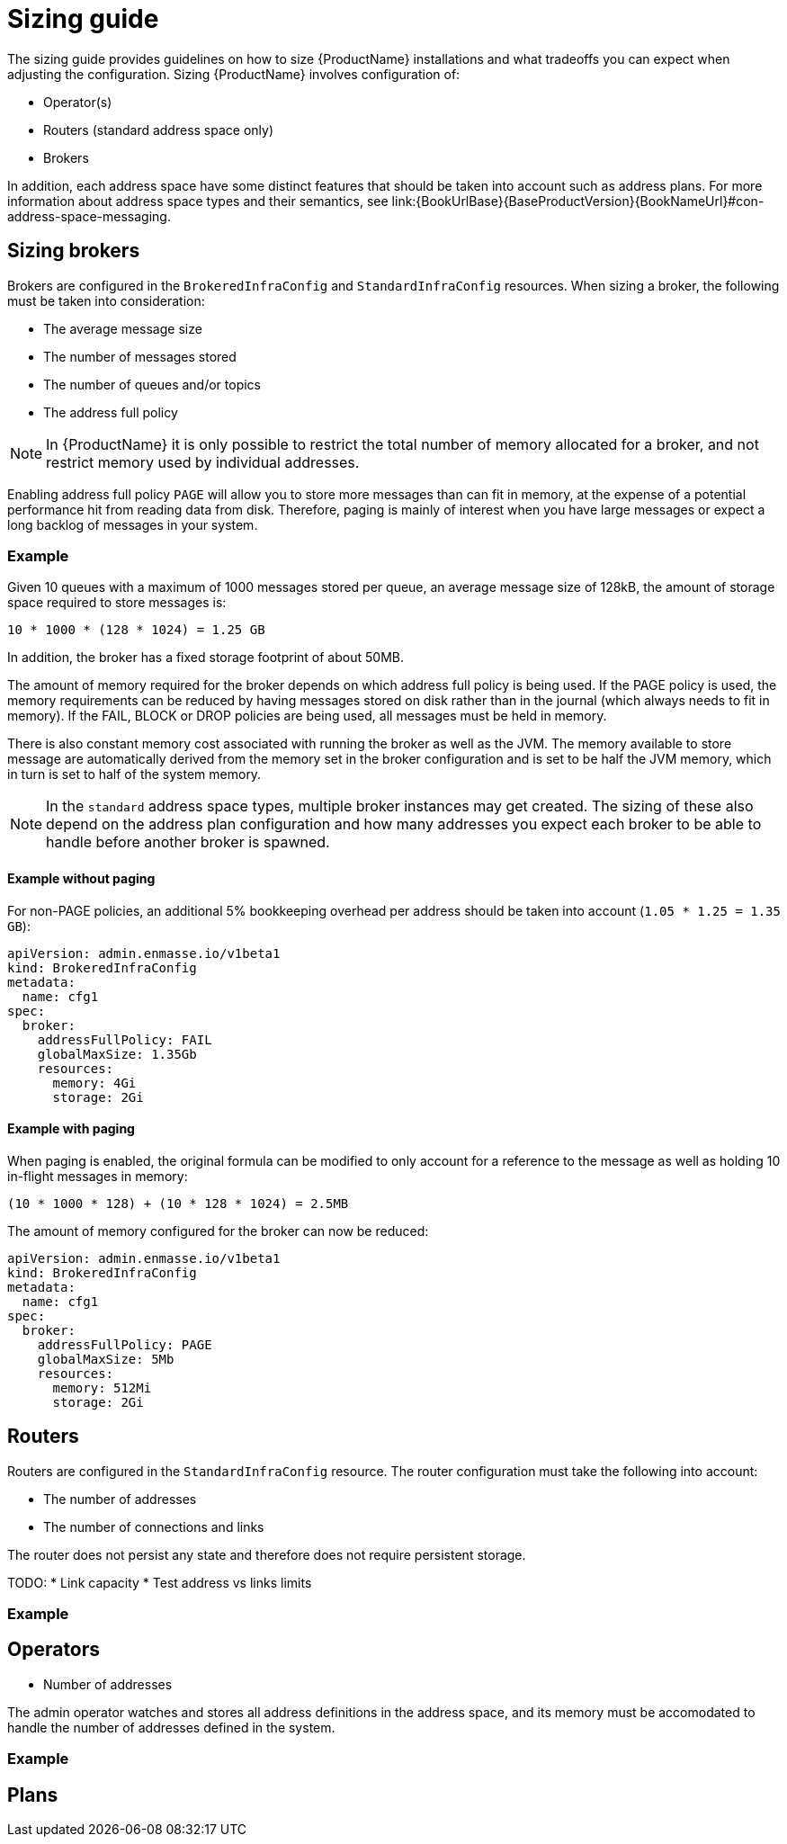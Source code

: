 [id='sizing-guide-{context}']
= Sizing guide

The sizing guide provides guidelines on how to size {ProductName} installations and what tradeoffs you can expect when adjusting the configuration. Sizing {ProductName} involves configuration of:

* Operator(s)
* Routers (standard address space only)
* Brokers

In addition, each address space have some distinct features that should be taken into account such as address plans. For more information about address space types and their semantics, see link:{BookUrlBase}{BaseProductVersion}{BookNameUrl}#con-address-space-messaging.

== Sizing brokers

Brokers are configured in the `BrokeredInfraConfig` and `StandardInfraConfig` resources. When sizing a broker, the following must be taken into consideration:

* The average message size
* The number of messages stored
* The number of queues and/or topics
* The address full policy

NOTE: In {ProductName} it is only possible to restrict the total number of memory allocated for a broker, and not restrict memory used by individual addresses.

Enabling address full policy `PAGE` will allow you to store more messages than can fit in memory, at the expense of a potential performance hit from reading data from disk. Therefore, paging is mainly of interest when you have large messages or expect a long backlog of messages in your system.

=== Example

Given 10 queues with a maximum of 1000 messages stored per queue, an average message size of 128kB, the amount of storage space required to store messages is:

```
10 * 1000 * (128 * 1024) = 1.25 GB
```

In addition, the broker has a fixed storage footprint of about 50MB.

The amount of memory required for the broker depends on which address full policy is being used. If the PAGE policy is used, the memory requirements can be reduced by having messages stored on disk rather than in the journal (which always needs to fit in memory). If the FAIL, BLOCK or DROP policies are being used, all messages must be held in memory.

There is also  constant memory cost associated with running the broker as well as the JVM. The memory available to store message are automatically derived from the memory set in the broker configuration and is set to be half the JVM memory, which in turn is set to half of the system memory.

NOTE: In the `standard` address space types, multiple broker instances may get created. The sizing of these also depend on the address plan configuration and how many addresses you expect each broker to be able to handle before another broker is spawned.

==== Example without paging

For non-PAGE policies, an additional 5% bookkeeping overhead per address should be taken into account (`1.05 * 1.25 = 1.35 GB`):

[source,yaml,options="nowrap",subs="+quotes,attributes"]
----
apiVersion: admin.enmasse.io/v1beta1
kind: BrokeredInfraConfig
metadata:
  name: cfg1
spec:
  broker:
    addressFullPolicy: FAIL
    globalMaxSize: 1.35Gb
    resources:
      memory: 4Gi
      storage: 2Gi
----

==== Example with paging

When paging is enabled, the original formula can be modified to only account for a reference to the message as well as holding 10 in-flight messages in memory:

``` 
(10 * 1000 * 128) + (10 * 128 * 1024) = 2.5MB
```

The amount of memory configured for the broker can now be reduced:

[source,yaml,options="nowrap",subs="+quotes,attributes"]
----
apiVersion: admin.enmasse.io/v1beta1
kind: BrokeredInfraConfig
metadata:
  name: cfg1
spec:
  broker:
    addressFullPolicy: PAGE
    globalMaxSize: 5Mb
    resources:
      memory: 512Mi
      storage: 2Gi
----

== Routers

Routers are configured in the `StandardInfraConfig` resource. The router configuration must take the following into account:

* The number of addresses
* The number of connections and links

The router does not persist any state and therefore does not require persistent storage.

TODO:
* Link capacity
* Test address vs links limits

=== Example

== Operators

* Number of addresses

The admin operator watches and stores all address definitions in the address space, and its memory must be accomodated to handle the number of addresses defined in the system.

=== Example


== Plans
